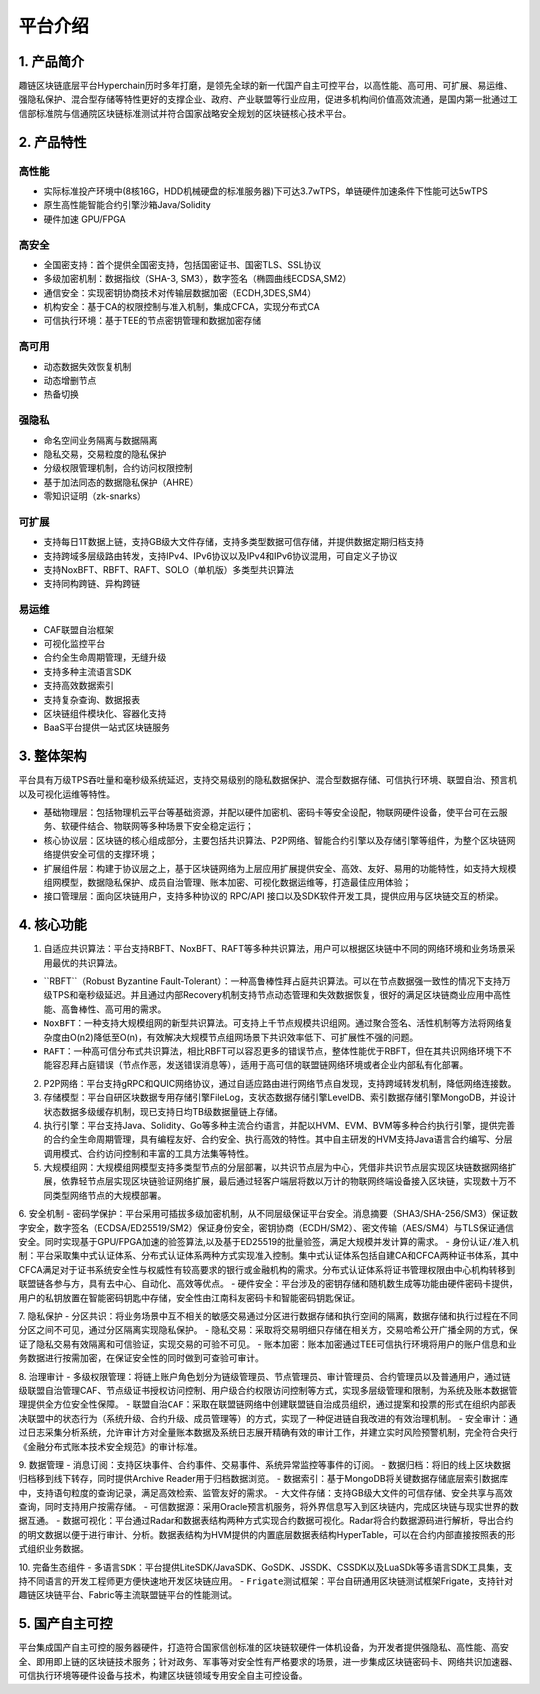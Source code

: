平台介绍
============

1. 产品简介
---------------
趣链区块链底层平台Hyperchain历时多年打磨，是领先全球的新一代国产自主可控平台，以高性能、高可用、可扩展、易运维、强隐私保护、混合型存储等特性更好的支撑企业、政府、产业联盟等行业应用，促进多机构间价值高效流通，是国内第一批通过工信部标准院与信通院区块链标准测试并符合国家战略安全规划的区块链核心技术平台。

2. 产品特性
---------------

高性能
^^^^^^^

-	实际标准投产环境中(8核16G，HDD机械硬盘的标准服务器)下可达3.7wTPS，单链硬件加速条件下性能可达5wTPS
- 原生高性能智能合约引擎沙箱Java/Solidity
-	硬件加速 GPU/FPGA

高安全
^^^^^^^

-	全国密支持：首个提供全国密支持，包括国密证书、国密TLS、SSL协议
-	多级加密机制：数据指纹（SHA-3, SM3），数字签名（椭圆曲线ECDSA,SM2）
-	通信安全：实现密钥协商技术对传输层数据加密（ECDH,3DES,SM4）
-	机构安全：基于CA的权限控制与准入机制，集成CFCA，实现分布式CA
-	可信执行环境：基于TEE的节点密钥管理和数据加密存储

高可用
^^^^^^^

-	动态数据失效恢复机制
-	动态增删节点
-	热备切换

强隐私
^^^^^^^

-	命名空间业务隔离与数据隔离
-	隐私交易，交易粒度的隐私保护
-	分级权限管理机制，合约访问权限控制
-	基于加法同态的数据隐私保护（AHRE）
-	零知识证明（zk-snarks）

可扩展
^^^^^^^

-	支持每日1T数据上链，支持GB级大文件存储，支持多类型数据可信存储，并提供数据定期归档支持
-	支持跨域多层级路由转发，支持IPv4、IPv6协议以及IPv4和IPv6协议混用，可自定义子协议
-	支持NoxBFT、RBFT、RAFT、SOLO（单机版）多类型共识算法
-	支持同构跨链、异构跨链

易运维
^^^^^^^

-	CAF联盟自治框架
-	可视化监控平台
-	合约全生命周期管理，无缝升级
-	支持多种主流语言SDK
-	支持高效数据索引
-	支持复杂查询、数据报表
-	区块链组件模块化、容器化支持
-	BaaS平台提供一站式区块链服务

3. 整体架构
---------------

平台具有万级TPS吞吐量和毫秒级系统延迟，支持交易级别的隐私数据保护、混合型数据存储、可信执行环境、联盟自治、预言机以及可视化运维等特性。

-	``基础物理层``：包括物理机云平台等基础资源，并配以硬件加密机、密码卡等安全设配，物联网硬件设备，使平台可在云服务、软硬件结合、物联网等多种场景下安全稳定运行；
-	``核心协议层``：区块链的核心组成部分，主要包括共识算法、P2P网络、智能合约引擎以及存储引擎等组件，为整个区块链网络提供安全可信的支撑环境；
-	``扩展组件层``：构建于协议层之上，基于区块链网络为上层应用扩展提供安全、高效、友好、易用的功能特性，如支持大规模组网模型，数据隐私保护、成员自治管理、账本加密、可视化数据运维等，打造最佳应用体验；
-	``接口管理层``：面向区块链用户，支持多种协议的 RPC/API 接口以及SDK软件开发工具，提供应用与区块链交互的桥梁。

4. 核心功能
---------------

1.	自适应共识算法：平台支持RBFT、NoxBFT、RAFT等多种共识算法，用户可以根据区块链中不同的网络环境和业务场景采用最优的共识算法。

-	``RBFT``（Robust Byzantine Fault-Tolerant）：一种高鲁棒性拜占庭共识算法。可以在节点数据强一致性的情况下支持万级TPS和毫秒级延迟。并且通过内部Recovery机制支持节点动态管理和失效数据恢复，很好的满足区块链商业应用中高性能、高鲁棒性、高可用的需求。
-	``NoxBFT``：一种支持大规模组网的新型共识算法。可支持上千节点规模共识组网。通过聚合签名、活性机制等方法将网络复杂度由O(n2)降低至O(n)，有效解决大规模节点组网场景下共识效率低下、可扩展性不强的问题。
-	``RAFT``：一种高可信分布式共识算法，相比RBFT可以容忍更多的错误节点，整体性能优于RBFT，但在其共识网络环境下不能容忍拜占庭错误（节点作恶，发送错误消息等），适用于高可信的联盟链网络环境或者企业内部私有化部署。

2.	P2P网络：平台支持gRPC和QUIC网络协议，通过自适应路由进行网络节点自发现，支持跨域转发机制，降低网络连接数。

3.	存储模型：平台自研区块数据专用存储引擎FileLog，支状态数据存储引擎LevelDB、索引数据存储引擎MongoDB，并设计状态数据多级缓存机制，现已支持日均TB级数据量链上存储。

4.	执行引擎：平台支持Java、Solidity、Go等多种主流合约语言，并配以HVM、EVM、BVM等多种合约执行引擎，提供完善的合约全生命周期管理，具有编程友好、合约安全、执行高效的特性。其中自主研发的HVM支持Java语言合约编写、分层调用模式、合约访问控制和丰富的工具方法集等特性。

5.	大规模组网：大规模组网模型支持多类型节点的分层部署，以共识节点层为中心，凭借非共识节点层实现区块链数据网络扩展，依靠轻节点层实现区块链验证网络扩展，最后通过轻客户端层将数以万计的物联网终端设备接入区块链，实现数十万不同类型网络节点的大规模部署。

6.	安全机制
-	``密码学保护``：平台采用可插拔多级加密机制，从不同层级保证平台安全。消息摘要（SHA3/SHA-256/SM3）保证数字安全，数字签名（ECDSA/ED25519/SM2）保证身份安全，密钥协商（ECDH/SM2）、密文传输（AES/SM4）与TLS保证通信安全。同时实现基于GPU/FPGA加速的验签算法,以及基于ED25519的批量验签，满足大规模并发计算的需求。
-	``身份认证/准入机制``：平台采取集中式认证体系、分布式认证体系两种方式实现准入控制。集中式认证体系包括自建CA和CFCA两种证书体系，其中 CFCA满足对于证书系统安全性与权威性有较高要求的银行或金融机构的需求。分布式认证体系将证书管理权限由中心机构转移到联盟链各参与方，具有去中心、自动化、高效等优点。
-	``硬件安全``：平台涉及的密钥存储和随机数生成等功能由硬件密码卡提供，用户的私钥放置在智能密码钥匙中存储，安全性由江南科友密码卡和智能密码钥匙保证。

7.	隐私保护
-	``分区共识``：将业务场景中互不相关的敏感交易通过分区进行数据存储和执行空间的隔离，数据存储和执行过程在不同分区之间不可见，通过分区隔离实现隐私保护。
-	``隐私交易``：采取将交易明细只存储在相关方，交易哈希公开广播全网的方式，保证了隐私交易有效隔离和可信验证，实现交易的可验不可见。
-	``账本加密``：账本加密通过TEE可信执行环境将用户的账户信息和业务数据进行按需加密，在保证安全性的同时做到可查验可审计。 

8.	治理审计
-	``多级权限管理``：将链上账户角色划分为链级管理员、节点管理员、审计管理员、合约管理员以及普通用户，通过链级联盟自治管理CAF、节点级证书授权访问控制、用户级合约权限访问控制等方式，实现多层级管理和限制，为系统及账本数据管理提供全方位安全性保障。
-	``联盟自治CAF``：采取在联盟链网络中创建联盟链自治成员组织，通过提案和投票的形式在组织内部表决联盟中的状态行为（系统升级、合约升级、成员管理等）的方式，实现了一种促进链自我改进的有效治理机制。
-	``安全审计``：通过日志采集分析系统，允许审计方对全量账本数据及系统日志展开精确有效的审计工作，并建立实时风险预警机制，完全符合央行《金融分布式账本技术安全规范》的审计标准。

9.	数据管理
-	``消息订阅``：支持区块事件、合约事件、交易事件、系统异常监控等事件的订阅。
-	``数据归档``：将旧的线上区块数据归档移到线下转存，同时提供Archive Reader用于归档数据浏览。
-	``数据索引``：基于MongoDB将关键数据存储底层索引数据库中，支持语句粒度的查询记录，满足高效检索、监管友好的需求。
-	``大文件存储``：支持GB级大文件的可信存储、安全共享与高效查询，同时支持用户按需存储。
-	``可信数据源``：采用Oracle预言机服务，将外界信息写入到区块链内，完成区块链与现实世界的数据互通。
-	``数据可视化``：平台通过Radar和数据表结构两种方式实现合约数据可视化。Radar将合约数据源码进行解析，导出合约的明文数据以便于进行审计、分析。数据表结构为HVM提供的内置底层数据表结构HyperTable，可以在合约内部直接按照表的形式组织业务数据。

10.	完备生态组件
-	``多语言SDK``：平台提供LiteSDK/JavaSDK、GoSDK、JSSDK、CSSDK以及LuaSDk等多语言SDK工具集，支持不同语言的开发工程师更方便快速地开发区块链应用。
-	``Frigate测试框架``：平台自研通用区块链测试框架Frigate，支持针对趣链区块链平台、Fabric等主流联盟链平台的性能测试。

5. 国产自主可控
---------------

平台集成国产自主可控的服务器硬件，打造符合国家信创标准的区块链软硬件一体机设备，为开发者提供强隐私、高性能、高安全、即用即上链的区块链技术服务；针对政务、军事等对安全性有严格要求的场景，进一步集成区块链密码卡、网络共识加速器、可信执行环境等硬件设备与技术，构建区块链领域专用安全自主可控设备。

+------------+------------------------------------------------------------+
| 服务器说明  | 参数                                                       |
+============+============================================================+
|            |  飞腾 FT-1500A 处理器 16C-1.5GHz*1 64GB DDR3                |
|   申 泰     |  4*1T机械硬盘系统盘                                         |
|  RM5000-F  |  国产昆仑固件、双口万兆网卡、银河麒麟操作系统                  |
|   服务器    |  支持单机Hyperchain节点集群化部署，单机单节点性能可达1.6W TPS  |
|            |                                                            |
+------------+------------------------------------------------------------+
|            |  龙芯 3B3000 处理器 4C-1.4GHz*2                             |
|   申 泰     | 64GB DDR3、3*1T机械硬盘系统盘+128G SSD                      |
|  RM5020-L  |  国产固件、双口万兆网卡、中标麒麟操作系统                      |
|   服务器    | 支持单机Hyperchain节点集群化部署，单机单节点性能可达1.4W TPS  |
|            |                                                            |
+------------+------------------------------------------------------------+
|            |  鲲鹏 916 处理器 2*Hi1616CPU，64Cores@2.4GHz 32GB DDR4      |
| 华为TaiShan |  2*2T机械硬盘系统盘+1*4T机械硬盘系统盘+1*480GB SSD           |
|            |   静态滑轨固件、2*GE电口+2*10GE光口、银河麒麟操作系统          |
| 2280服务器  |  支持单机Hyperchain节点集群化部署，单机单节点性能可达2.6W TPS |
|            |                                                            |
+------------+------------------------------------------------------------+

